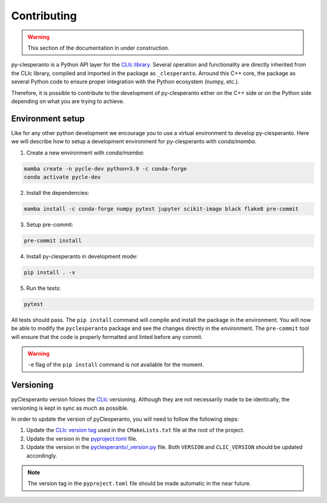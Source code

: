 Contributing
############

.. warning::

    This section of the documentation in under construction.


py-clesperanto is a Python API layer for the `CLIc library <https://github.com/clEsperanto/CLIc>`__.
Several operation and functionality are directly inherited from the CLIc library, compiled and imported in the package as ``_clesperanto``.
Arround this C++ core, the package as several Python code to ensure proper integration with the Python ecosystem (numpy, etc.).

Therefore, it is possible to contribute to the development of py-clesperanto either on the C++ side or on the Python side depending on what you are trying to achieve.

Environment setup
------------------

Like for any other python development we encourage you to use a virtual environment to develop py-clesperanto.
Here we will describe how to setup a development environment for py-clesperanto with `conda/mamba`.

1. Create a new environment with `conda/mamba`:

.. code-block:: bash

    mamba create -n pycle-dev python=3.9 -c conda-forge
    conda activate pycle-dev

2. Install the dependencies:

.. code-block:: bash

    mamba install -c conda-forge numpy pytest jupyter scikit-image black flake8 pre-commit

3. Setup pre-commit:

.. code-block:: bash

    pre-commit install

4. Install py-clesperanto in development mode:

.. code-block:: bash

    pip install . -v

5. Run the tests:

.. code-block:: bash

    pytest

All tests should pass.
The ``pip install`` command will compile and install the package in the environment.
You will now be able to modify the ``pyclesperanto`` package and see the changes directly in the environment.
The ``pre-commit`` tool will ensure that the code is properly formatted and linted before any commit.

.. warning::

    ``-e`` flag of the ``pip install`` command is not available for the moment.


Versioning
----------

pyClesperanto version folows the `CLIc <https://github.com/clEsperanto/CLIc>`__ versioning.
Although they are not necessarily made to be identically, the versioning is kept in sync as much as possible.

In order to update the version of pyClesperanto, you will need to follow the following steps:

1. Update the `CLIc version tag <https://github.com/clEsperanto/pyclesperanto/blob/825ab6595b254bcda4fda81c03d2e7ff354f6dd2/CMakeLists.txt#L26>`__ used in the ``CMakeLists.txt`` file at the root of the project.
2. Update the version in the `pyproject.toml <https://github.com/clEsperanto/pyclesperanto/blob/main/pyproject.toml>`__ file.
3. Update the version in the `pyclesperanto/_version.py <https://github.com/clEsperanto/pyclesperanto/blob/main/pyclesperanto/_version.py>`__ file.
   Both ``VERSION`` and ``CLIC_VERSION`` should be updated accordingly.

.. note::

    The version tag in the ``pyproject.toml`` file should be made automatic in the near future.
